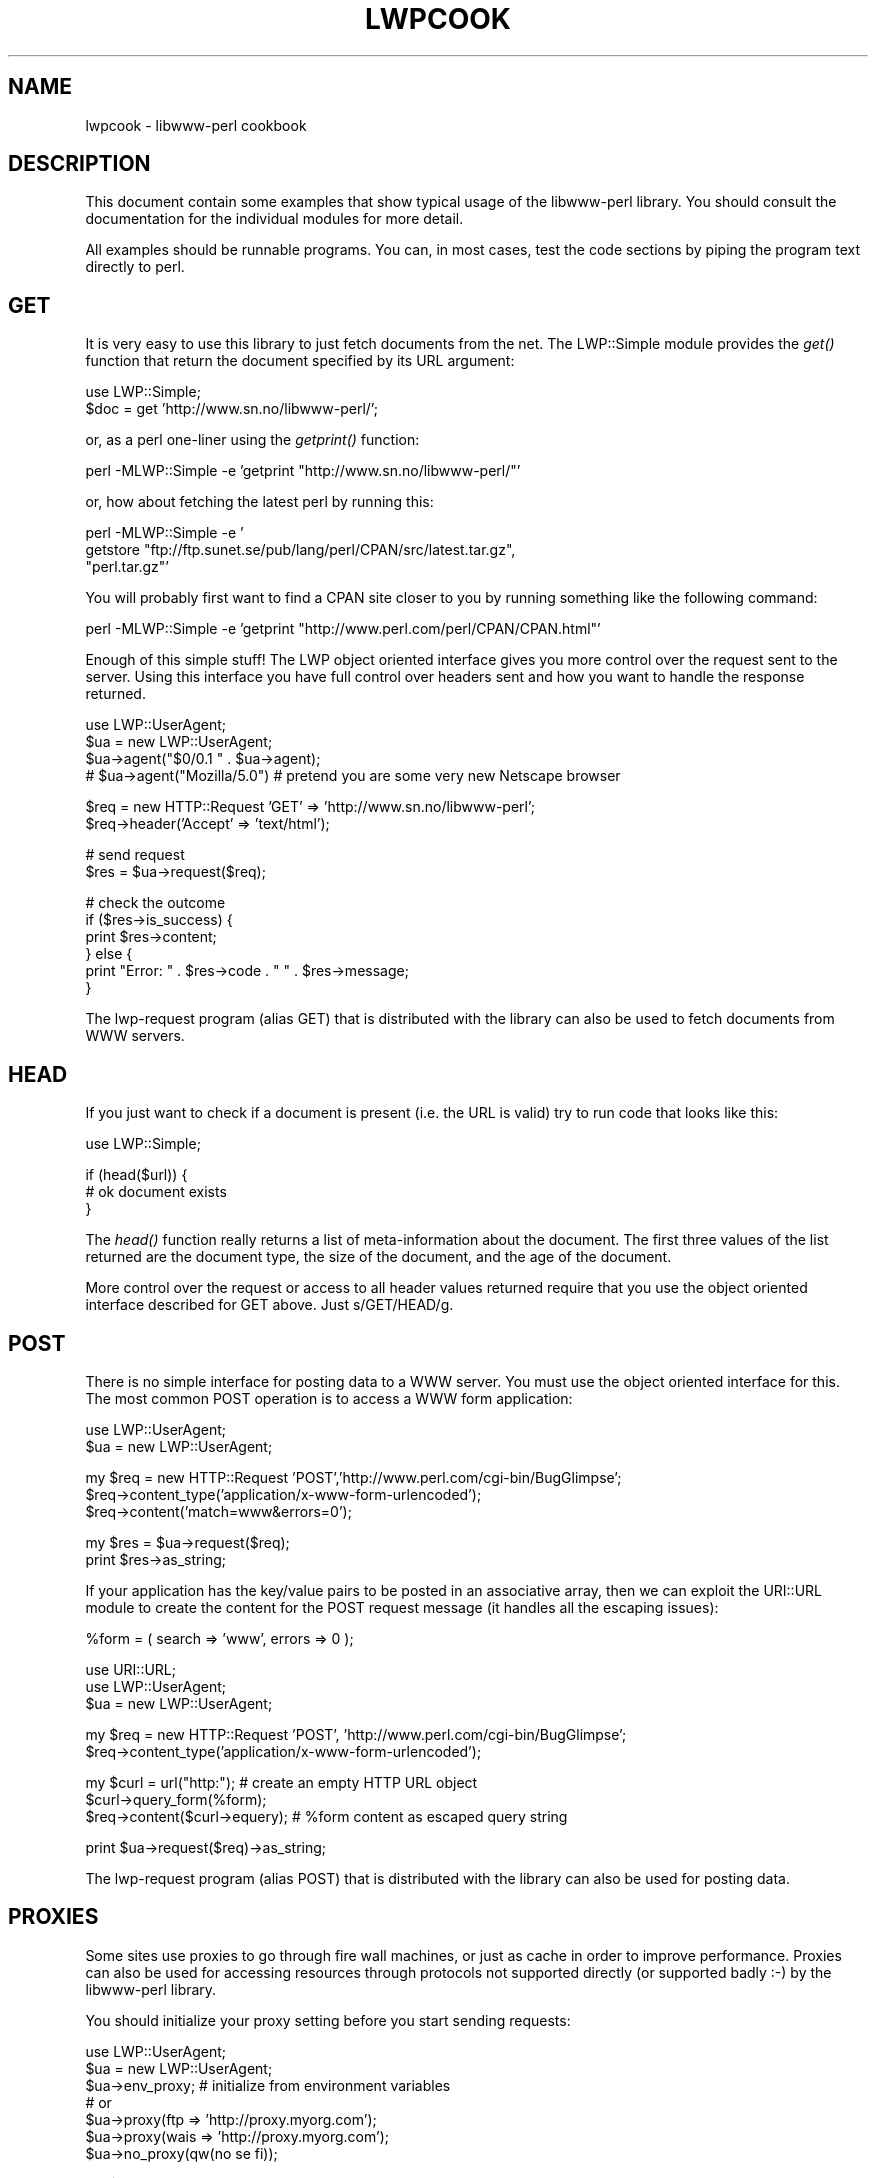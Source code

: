 .rn '' }`
''' $RCSfile$$Revision$$Date$
'''
''' $Log$
'''
.de Sh
.br
.if t .Sp
.ne 5
.PP
\fB\\$1\fR
.PP
..
.de Sp
.if t .sp .5v
.if n .sp
..
.de Ip
.br
.ie \\n(.$>=3 .ne \\$3
.el .ne 3
.IP "\\$1" \\$2
..
.de Vb
.ft CW
.nf
.ne \\$1
..
.de Ve
.ft R

.fi
..
'''
'''
'''     Set up \*(-- to give an unbreakable dash;
'''     string Tr holds user defined translation string.
'''     Bell System Logo is used as a dummy character.
'''
.tr \(*W-|\(bv\*(Tr
.ie n \{\
.ds -- \(*W-
.ds PI pi
.if (\n(.H=4u)&(1m=24u) .ds -- \(*W\h'-12u'\(*W\h'-12u'-\" diablo 10 pitch
.if (\n(.H=4u)&(1m=20u) .ds -- \(*W\h'-12u'\(*W\h'-8u'-\" diablo 12 pitch
.ds L" ""
.ds R" ""
.ds L' '
.ds R' '
'br\}
.el\{\
.ds -- \(em\|
.tr \*(Tr
.ds L" ``
.ds R" ''
.ds L' `
.ds R' '
.ds PI \(*p
'br\}
.\"	If the F register is turned on, we'll generate
.\"	index entries out stderr for the following things:
.\"		TH	Title 
.\"		SH	Header
.\"		Sh	Subsection 
.\"		Ip	Item
.\"		X<>	Xref  (embedded
.\"	Of course, you have to process the output yourself
.\"	in some meaninful fashion.
.if \nF \{
.de IX
.tm Index:\\$1\t\\n%\t"\\$2"
..
.nr % 0
.rr F
.\}
.TH LWPCOOK 1 "perl 5.003, patch 93" "25/Nov/96" "User Contributed Perl Documentation"
.IX Title "LWPCOOK 1"
.UC
.IX Name "lwpcook - libwww-perl cookbook"
.if n .hy 0
.if n .na
.ds C+ C\v'-.1v'\h'-1p'\s-2+\h'-1p'+\s0\v'.1v'\h'-1p'
.de CQ          \" put $1 in typewriter font
.ft CW
'if n "\c
'if t \\&\\$1\c
'if n \\&\\$1\c
'if n \&"
\\&\\$2 \\$3 \\$4 \\$5 \\$6 \\$7
'.ft R
..
.\" @(#)ms.acc 1.5 88/02/08 SMI; from UCB 4.2
.	\" AM - accent mark definitions
.bd B 3
.	\" fudge factors for nroff and troff
.if n \{\
.	ds #H 0
.	ds #V .8m
.	ds #F .3m
.	ds #[ \f1
.	ds #] \fP
.\}
.if t \{\
.	ds #H ((1u-(\\\\n(.fu%2u))*.13m)
.	ds #V .6m
.	ds #F 0
.	ds #[ \&
.	ds #] \&
.\}
.	\" simple accents for nroff and troff
.if n \{\
.	ds ' \&
.	ds ` \&
.	ds ^ \&
.	ds , \&
.	ds ~ ~
.	ds ? ?
.	ds ! !
.	ds /
.	ds q
.\}
.if t \{\
.	ds ' \\k:\h'-(\\n(.wu*8/10-\*(#H)'\'\h"|\\n:u"
.	ds ` \\k:\h'-(\\n(.wu*8/10-\*(#H)'\`\h'|\\n:u'
.	ds ^ \\k:\h'-(\\n(.wu*10/11-\*(#H)'^\h'|\\n:u'
.	ds , \\k:\h'-(\\n(.wu*8/10)',\h'|\\n:u'
.	ds ~ \\k:\h'-(\\n(.wu-\*(#H-.1m)'~\h'|\\n:u'
.	ds ? \s-2c\h'-\w'c'u*7/10'\u\h'\*(#H'\zi\d\s+2\h'\w'c'u*8/10'
.	ds ! \s-2\(or\s+2\h'-\w'\(or'u'\v'-.8m'.\v'.8m'
.	ds / \\k:\h'-(\\n(.wu*8/10-\*(#H)'\z\(sl\h'|\\n:u'
.	ds q o\h'-\w'o'u*8/10'\s-4\v'.4m'\z\(*i\v'-.4m'\s+4\h'\w'o'u*8/10'
.\}
.	\" troff and (daisy-wheel) nroff accents
.ds : \\k:\h'-(\\n(.wu*8/10-\*(#H+.1m+\*(#F)'\v'-\*(#V'\z.\h'.2m+\*(#F'.\h'|\\n:u'\v'\*(#V'
.ds 8 \h'\*(#H'\(*b\h'-\*(#H'
.ds v \\k:\h'-(\\n(.wu*9/10-\*(#H)'\v'-\*(#V'\*(#[\s-4v\s0\v'\*(#V'\h'|\\n:u'\*(#]
.ds _ \\k:\h'-(\\n(.wu*9/10-\*(#H+(\*(#F*2/3))'\v'-.4m'\z\(hy\v'.4m'\h'|\\n:u'
.ds . \\k:\h'-(\\n(.wu*8/10)'\v'\*(#V*4/10'\z.\v'-\*(#V*4/10'\h'|\\n:u'
.ds 3 \*(#[\v'.2m'\s-2\&3\s0\v'-.2m'\*(#]
.ds o \\k:\h'-(\\n(.wu+\w'\(de'u-\*(#H)/2u'\v'-.3n'\*(#[\z\(de\v'.3n'\h'|\\n:u'\*(#]
.ds d- \h'\*(#H'\(pd\h'-\w'~'u'\v'-.25m'\f2\(hy\fP\v'.25m'\h'-\*(#H'
.ds D- D\\k:\h'-\w'D'u'\v'-.11m'\z\(hy\v'.11m'\h'|\\n:u'
.ds th \*(#[\v'.3m'\s+1I\s-1\v'-.3m'\h'-(\w'I'u*2/3)'\s-1o\s+1\*(#]
.ds Th \*(#[\s+2I\s-2\h'-\w'I'u*3/5'\v'-.3m'o\v'.3m'\*(#]
.ds ae a\h'-(\w'a'u*4/10)'e
.ds Ae A\h'-(\w'A'u*4/10)'E
.ds oe o\h'-(\w'o'u*4/10)'e
.ds Oe O\h'-(\w'O'u*4/10)'E
.	\" corrections for vroff
.if v .ds ~ \\k:\h'-(\\n(.wu*9/10-\*(#H)'\s-2\u~\d\s+2\h'|\\n:u'
.if v .ds ^ \\k:\h'-(\\n(.wu*10/11-\*(#H)'\v'-.4m'^\v'.4m'\h'|\\n:u'
.	\" for low resolution devices (crt and lpr)
.if \n(.H>23 .if \n(.V>19 \
\{\
.	ds : e
.	ds 8 ss
.	ds v \h'-1'\o'\(aa\(ga'
.	ds _ \h'-1'^
.	ds . \h'-1'.
.	ds 3 3
.	ds o a
.	ds d- d\h'-1'\(ga
.	ds D- D\h'-1'\(hy
.	ds th \o'bp'
.	ds Th \o'LP'
.	ds ae ae
.	ds Ae AE
.	ds oe oe
.	ds Oe OE
.\}
.rm #[ #] #H #V #F C
.SH "NAME"
.IX Header "NAME"
lwpcook \- libwww-perl cookbook
.SH "DESCRIPTION"
.IX Header "DESCRIPTION"
This document contain some examples that show typical usage of the
libwww-perl library.  You should consult the documentation for the
individual modules for more detail.
.PP
All examples should be runnable programs. You can, in most cases, test
the code sections by piping the program text directly to perl.
.SH "GET"
.IX Header "GET"
It is very easy to use this library to just fetch documents from the
net.  The LWP::Simple module provides the \fIget()\fR function that return
the document specified by its URL argument:
.PP
.Vb 2
\&  use LWP::Simple;
\&  $doc = get 'http://www.sn.no/libwww-perl/';
.Ve
or, as a perl one-liner using the \fIgetprint()\fR function:
.PP
.Vb 1
\&  perl -MLWP::Simple -e 'getprint "http://www.sn.no/libwww-perl/"'
.Ve
or, how about fetching the latest perl by running this:
.PP
.Vb 3
\&  perl -MLWP::Simple -e '
\&    getstore "ftp://ftp.sunet.se/pub/lang/perl/CPAN/src/latest.tar.gz",
\&             "perl.tar.gz"'
.Ve
You will probably first want to find a CPAN site closer to you by
running something like the following command:
.PP
.Vb 1
\&  perl -MLWP::Simple -e 'getprint "http://www.perl.com/perl/CPAN/CPAN.html"'
.Ve
Enough of this simple stuff!  The LWP object oriented interface gives
you more control over the request sent to the server.  Using this
interface you have full control over headers sent and how you want to
handle the response returned.
.PP
.Vb 4
\&  use LWP::UserAgent;
\&  $ua = new LWP::UserAgent;
\&  $ua->agent("$0/0.1 " . $ua->agent);
\&  # $ua->agent("Mozilla/5.0") # pretend you are some very new Netscape browser
.Ve
.Vb 2
\&  $req = new HTTP::Request 'GET' => 'http://www.sn.no/libwww-perl';
\&  $req->header('Accept' => 'text/html');
.Ve
.Vb 2
\&  # send request
\&  $res = $ua->request($req);
.Ve
.Vb 6
\&  # check the outcome
\&  if ($res->is_success) {
\&     print $res->content;
\&  } else {
\&     print "Error: " . $res->code . " " . $res->message;
\&  }
.Ve
The lwp-request program (alias GET) that is distributed with the
library can also be used to fetch documents from WWW servers.
  
.SH "HEAD"
.IX Header "HEAD"
If you just want to check if a document is present (i.e. the URL is
valid) try to run code that looks like this:
.PP
.Vb 1
\&  use LWP::Simple;
.Ve
.Vb 3
\&  if (head($url)) {
\&     # ok document exists
\&  }
.Ve
The \fIhead()\fR function really returns a list of meta-information about
the document.  The first three values of the list returned are the
document type, the size of the document, and the age of the document.
.PP
More control over the request or access to all header values returned
require that you use the object oriented interface described for GET
above.  Just s/GET/HEAD/g.
.SH "POST"
.IX Header "POST"
There is no simple interface for posting data to a WWW server.  You
must use the object oriented interface for this. The most common POST
operation is to access a WWW form application:
.PP
.Vb 2
\&  use LWP::UserAgent;
\&  $ua = new LWP::UserAgent;
.Ve
.Vb 3
\&  my $req = new HTTP::Request 'POST','http://www.perl.com/cgi-bin/BugGlimpse';
\&  $req->content_type('application/x-www-form-urlencoded');
\&  $req->content('match=www&errors=0');
.Ve
.Vb 2
\&  my $res = $ua->request($req);
\&  print $res->as_string;
.Ve
If your application has the key/value pairs to be posted in an
associative array, then we can exploit the URI::URL module to create
the content for the POST request message (it handles all the escaping
issues):
.PP
.Vb 1
\&  %form = ( search => 'www', errors => 0 );
.Ve
.Vb 3
\&  use URI::URL;
\&  use LWP::UserAgent;
\&  $ua = new LWP::UserAgent;
.Ve
.Vb 2
\&  my $req = new HTTP::Request 'POST', 'http://www.perl.com/cgi-bin/BugGlimpse';
\&  $req->content_type('application/x-www-form-urlencoded');
.Ve
.Vb 3
\&  my $curl = url("http:");      # create an empty HTTP URL object
\&  $curl->query_form(%form);
\&  $req->content($curl->equery); # %form content as escaped query string
.Ve
.Vb 1
\&  print $ua->request($req)->as_string;
.Ve
The lwp-request program (alias POST) that is distributed with the
library can also be used for posting data.
.SH "PROXIES"
.IX Header "PROXIES"
Some sites use proxies to go through fire wall machines, or just as
cache in order to improve performance.  Proxies can also be used for
accessing resources through protocols not supported directly (or
supported badly :\-) by the libwww-perl library.
.PP
You should initialize your proxy setting before you start sending
requests:
.PP
.Vb 7
\&  use LWP::UserAgent;
\&  $ua = new LWP::UserAgent;
\&  $ua->env_proxy; # initialize from environment variables
\&  # or
\&  $ua->proxy(ftp  => 'http://proxy.myorg.com');
\&  $ua->proxy(wais => 'http://proxy.myorg.com');
\&  $ua->no_proxy(qw(no se fi));
.Ve
.Vb 2
\&  my $req = new HTTP::Request 'wais://xxx.com/';
\&  print $ua->request($req)->as_string;
.Ve
The LWP::Simple interface will call \fIenv_proxy()\fR for you automatically.
Applications that use the \f(CW$ua\fR\->\fIenv_proxy()\fR method will normally not
use the \f(CW$ua\fR\->\fIproxy()\fR and \f(CW$ua\fR\->\fIno_proxy()\fR methods.
.SH "ACCESS TO PROTECTED DOCUMENTS"
.IX Header "ACCESS TO PROTECTED DOCUMENTS"
Documents protected by basic authorization can easily be accessed
like this:
.PP
.Vb 5
\&  use LWP::UserAgent;
\&  $ua = new LWP::UserAgent;
\&  $req = new HTTP::Request GET => 'http://www.sn.no/secret/';
\&  $req->authorization_basic('aas', 'mypassword');
\&  print $ua->request($req)->as_string;
.Ve
The other alternative is to provide a subclass of \fILWP::UserAgent\fR that
overrides the \fIget_basic_credentials()\fR method. Study the \fIlwp-request\fR
program for an example of this.
.SH "MIRRORING"
.IX Header "MIRRORING"
If you want to mirror documents from a WWW server, then try to run
code similar to this at regular intervals:
.PP
.Vb 1
\&  use LWP::Simple;
.Ve
.Vb 6
\&  %mirrors = (
\&     'http://www.sn.no/'             => 'sn.html',
\&     'http://www.perl.com/'          => 'perl.html',
\&     'http://www.sn.no/libwww-perl/' => 'lwp.html',
\&     'gopher://gopher.sn.no/'        => 'gopher.html',
\&  );
.Ve
.Vb 3
\&  while (($url, $localfile) = each(%mirrors)) {
\&     mirror($url, $localfile);
\&  }
.Ve
Or, as a perl one-liner:
.PP
.Vb 1
\&  perl -MLWP::Simple -e 'mirror("http://www.perl.com/", "perl.html")';
.Ve
The document will not be transfered unless it has been updated.
.SH "LARGE DOCUMENTS"
.IX Header "LARGE DOCUMENTS"
If the document you want to fetch is too large to be kept in memory,
then you have two alternatives.  You can instruct the library to write
the document content to a file (second \f(CW$ua\fR\->\fIrequest()\fR argument is a file
name):
.PP
.Vb 2
\&  use LWP::UserAgent;
\&  $ua = new LWP::UserAgent;
.Ve
.Vb 6
\&  my $req = new HTTP::Request 'GET',
\&                'http://www.sn.no/~aas/perl/www/libwww-perl-5.00.tar.gz';
\&  $res = $ua->request($req, "libwww-perl.tar.gz");
\&  if ($res->is_success) {
\&     print "ok\en";
\&  }
.Ve
Or you can process the document as it arrives (second \f(CW$ua\fR\->\fIrequest()\fR
argument is a code reference):
.PP
.Vb 3
\&  use LWP::UserAgent;
\&  $ua = new LWP::UserAgent;
\&  $URL = 'ftp://ftp.unit.no/pub/rfc/rfc-index.txt';
.Ve
.Vb 14
\&  my $expected_length;
\&  my $bytes_received = 0;
\&  $ua->request(HTTP::Request->new('GET', $URL),
\&               sub {
\&                   my($chunk, $res) = @_;
\&                   $bytes_received += length($chunk);
\&                   unless (defined $expected_length) {
\&                      $expected_length = $res->content_length || 0;
\&                   }
\&                   if ($expected_length) {
\&                        printf STDERR "%d%% - ",
\&                                  100 * $bytes_received / $expected_length;
\&                   }
\&                   print STDERR "$bytes_received bytes received\en";
.Ve
.Vb 3
\&                   # XXX Should really do something with the chunk itself
\&                   # print $chunk;
\&               });
.Ve
.SH "HTML FORMATTING"
.IX Header "HTML FORMATTING"
It is easy to convert HTML code to \*(L"readable\*(R" text.
.PP
.Vb 3
\&  use LWP::Simple;
\&  use HTML::Parse;
\&  print parse_html(get 'http://www.sn.no/libwww-perl/')->format;
.Ve
.SH "PARSE URLS"
.IX Header "PARSE URLS"
To access individual elements of a URL, try this:
.PP
.Vb 2
\&  use URI::URL;
\&  $host = url("http://www.sn.no/")->host;
.Ve
or
.PP
.Vb 4
\&  use URI::URL;
\&  $u = url("ftp://ftp.sn.no/test/aas;type=i");
\&  print "Protocol scheme is ", $u->scheme, "\en";
\&  print "Host is ", $u->host, " at port ", $u->port, "\en";
.Ve
or even
.PP
.Vb 2
\&  use URI::URL;
\&  my($host,$port) = (url("ftp://ftp.sn.no/test/aas;type=i")->crack)[3,4];
.Ve
.SH "EXPAND RELATIVE URLS"
.IX Header "EXPAND RELATIVE URLS"
This code reads URLs and print expanded version.
.PP
.Vb 5
\&  use URI::URL;
\&  $BASE = "http://www.sn.no/some/place?query";
\&  while (<>) {
\&     print url($_, $BASE)->abs->as_string, "\en";
\&  }
.Ve
We can expand URLs in an HTML document by using the parser to build a
tree that we then traverse:
.PP
.Vb 7
\&  %link_elements =
\&  (
\&   'a'    => 'href',
\&   'img'  => 'src',
\&   'form' => 'action',
\&   'link' => 'href',
\&  );
.Ve
.Vb 2
\&  use HTML::Parse;
\&  use URI::URL;
.Ve
.Vb 3
\&  $BASE = "http://somewhere/root/";
\&  $h = parse_htmlfile("xxx.html");
\&  $h->traverse(\e&expand_urls, 1);
.Ve
.Vb 1
\&  print $h->as_HTML;
.Ve
.Vb 10
\&  sub expand_urls
\&  {
\&     my($e, $start) = @_;
\&     return 1 unless $start;
\&     my $attr = $link_elements{$e->tag};
\&     return 1 unless defined $attr;
\&     my $url = $e->attr($attr);
\&     return 1 unless defined $url;
\&     $e->attr($attr, url($url, $BASE)->abs->as_string);
\&  }
.Ve
.SH "BASE URL"
.IX Header "BASE URL"
If you want to resolve relative links in a page you will have to
determine which base URL to use.  The HTTP::Response objects now has a
\fIbase()\fR method.
.PP
.Vb 1
\&  $BASE = $res->base;
.Ve

.rn }` ''

